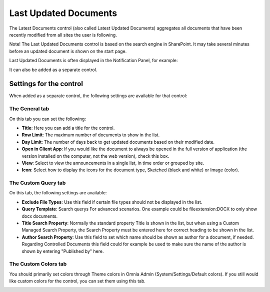 Last Updated Documents
======================

The Latest Documents control (also called Latest Updated Documents) aggregates all documents that have been recently modified from all sites the user is following. 

Note! The Last Updated Documents control is based on the search engine in SharePoint. It may take several minutes before an updated document is shown on the start page.

Last Updated Documents is often displayed in the Notification Panel, for example:

.. image:: last-updated-documents-notification-panel.png

It can also be added as a separate control. 

Settings for the control
*************************
When added as a separate control, the following settings are available for that control:

.. image:: latest-documents-settings-new.png

The General tab
----------------
On this tab you can set the following:

+ **Title**: Here you can add a title for the control.
+ **Row Limit**: The maximum number of documents to show in the list.
+ **Day Limit**: The number of days back to get updated documents based on their modified date.
+ **Open in Client App**: If you would like the document to always be opened in the full version of application (the version installed on the computer, not the web version), check this box.
+ **View**: Select to view the announcements in a single list, in time order or grouped by site.
+ **Icon**: Select how to display the icons for the document type, Sketched (black and white) or Image (color).

The Custom Query tab
---------------------
On this tab, the following settings are available:

.. Image:: custom-query-tab.png

+ **Exclude File Types**: Use this field if certain file types should not be displayed in the list. 
+ **Query Template**: Search querys For advanced scenarios. One example could be fileextension:DOCX to only show docx documents.
+ **Title Search Property**: Normally the standard property Title is shown in the list, but when using a Custom Managed Search Property, the Search Property must be entered here for correct heading to be shown in the list.
+ **Author Search Property**: Use this field to set which name should be shown as author for a document, if needed. Regarding Controlled Documents this field could for example be used to make sure the name of the author is shown by entering "Published by" here.

The Custom Colors tab
------------------------
You should primarily set colors through Theme colors in Omnia Admin (System/Settings/Default colors). If you still would like custom colors for the control, you can set them using this tab.

.. image:: latest-dcouments-colors.png
